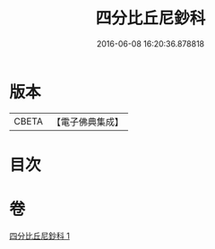 #+TITLE: 四分比丘尼鈔科 
#+DATE: 2016-06-08 16:20:36.878818

* 版本
 |     CBETA|【電子佛典集成】|

* 目次

* 卷
[[file:KR6k0154_001.txt][四分比丘尼鈔科 1]]

